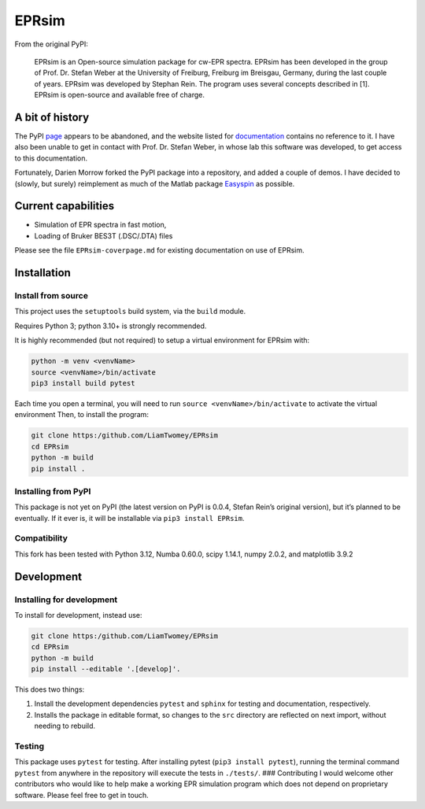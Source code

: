 EPRsim
======

From the original PyPI: 

    EPRsim is an Open-source simulation package for cw-EPR spectra.
    EPRsim has been developed in the group of Prof. Dr. Stefan Weber
    at the University of Freiburg, Freiburg im Breisgau, Germany,
    during the last couple of years. EPRsim was developed by Stephan Rein.
    The program uses several concepts described in [1]. EPRsim is open-source
    and available free of charge.

A bit of history
----------------

The PyPI `page <https://pypi.org/project/EPRsim/>`__ appears to be
abandoned, and the website listed for
`documentation <https://www.radicals.uni-freiburg.de/de/software>`__
contains no reference to it. I have also been unable to get in contact
with Prof. Dr. Stefan Weber, in whose lab this software was developed,
to get access to this documentation.

Fortunately, Darien Morrow forked the PyPI package into a repository,
and added a couple of demos. I have decided to (slowly, but surely)
reimplement as much of the Matlab package `Easyspin <Easyspin.org>`__ as
possible.

Current capabilities
--------------------

-  Simulation of EPR spectra in fast motion,
-  Loading of Bruker BES3T (.DSC/.DTA) files

Please see the file ``EPRsim-coverpage.md`` for existing documentation
on use of EPRsim.

Installation
------------

Install from source
~~~~~~~~~~~~~~~~~~~

This project uses the ``setuptools`` build system, via the ``build``
module.

Requires Python 3; python 3.10+ is strongly recommended.

It is highly recommended (but not required) to setup a virtual
environment for EPRsim with:

.. code:: shell

   python -m venv <venvName>
   source <venvName>/bin/activate
   pip3 install build pytest

Each time you open a terminal, you will need to run
``source <venvName>/bin/activate`` to activate the virtual environment
Then, to install the program:

.. code:: shell

   git clone https:/github.com/LiamTwomey/EPRsim
   cd EPRsim
   python -m build
   pip install .

Installing from PyPI
~~~~~~~~~~~~~~~~~~~~

This package is not yet on PyPI (the latest version on PyPI is 0.0.4,
Stefan Rein’s original version), but it’s planned to be eventually. If
it ever is, it will be installable via ``pip3 install EPRsim``.

Compatibility
~~~~~~~~~~~~~

This fork has been tested with Python 3.12, Numba 0.60.0, scipy 1.14.1,
numpy 2.0.2, and matplotlib 3.9.2

Development
-----------

Installing for development
~~~~~~~~~~~~~~~~~~~~~~~~~~

To install for development, instead use:

.. code:: shell

   git clone https:/github.com/LiamTwomey/EPRsim
   cd EPRsim
   python -m build
   pip install --editable '.[develop]'.

This does two things:

1. Install the development dependencies ``pytest`` and ``sphinx`` for
   testing and documentation, respectively.
2. Installs the package in editable format, so changes to the ``src``
   directory are reflected on next import, without needing to rebuild.

Testing
~~~~~~~

This package uses ``pytest`` for testing. After installing pytest
(``pip3 install pytest``), running the terminal command ``pytest`` from
anywhere in the repository will execute the tests in ``./tests/``. ###
Contributing I would welcome other contributors who would like to help
make a working EPR simulation program which does not depend on
proprietary software. Please feel free to get in touch.
